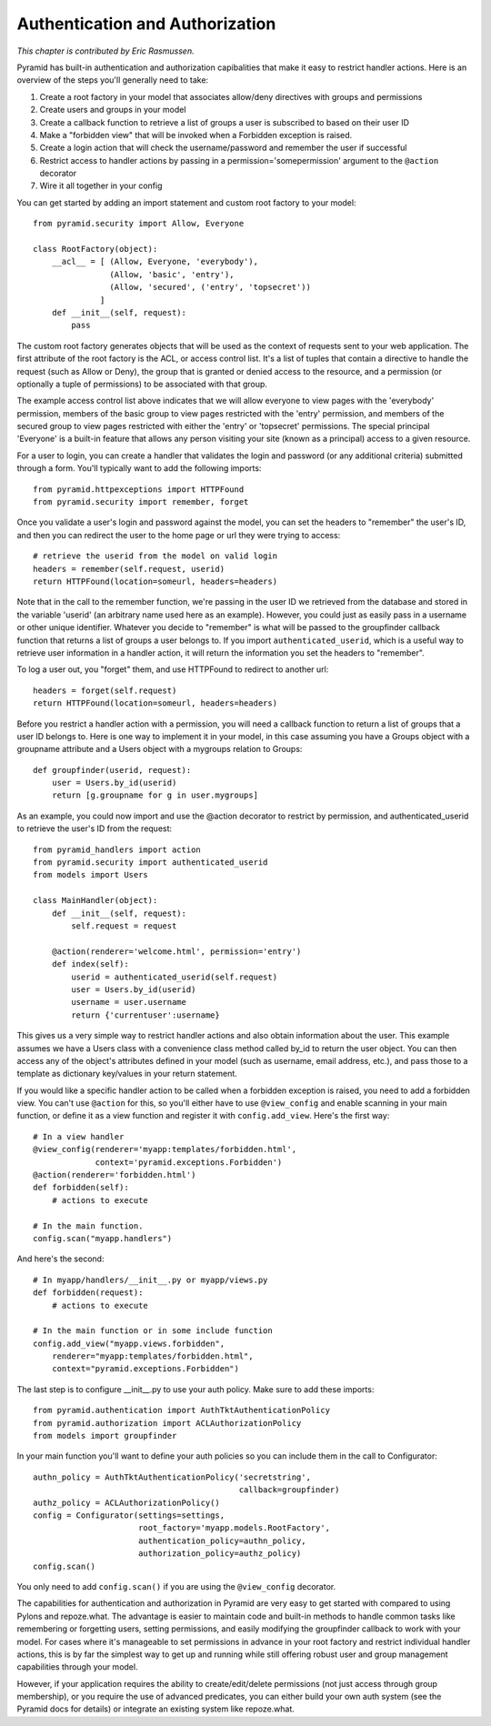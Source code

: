 Authentication and Authorization
%%%%%%%%%%%%%%%%%%%%%%%%%%%%%%%%

*This chapter is contributed by Eric Rasmussen.*

Pyramid has built-in authentication and authorization capibalities that make it
easy to restrict handler actions. Here is an overview of the steps you'll
generally need to take:

1) Create a root factory in your model that associates allow/deny directives
   with groups and permissions
2) Create users and groups in your model
3) Create a callback function to retrieve a list of groups a user is subscribed to based on their user ID
4) Make a "forbidden view" that will be invoked when a Forbidden exception is
   raised.
5) Create a login action that will check the username/password and remember the
   user if successful
6) Restrict access to handler actions by passing in a
   permission='somepermission' argument to the ``@action`` decorator
7) Wire it all together in your config

You can get started by adding an import statement and custom root factory to
your model::

    from pyramid.security import Allow, Everyone

    class RootFactory(object):
        __acl__ = [ (Allow, Everyone, 'everybody'),
                    (Allow, 'basic', 'entry'),
                    (Allow, 'secured', ('entry', 'topsecret'))
                  ]
        def __init__(self, request):
            pass

The custom root factory generates objects that will be used as the context of
requests sent to your web application. The first attribute of the root factory
is the ACL, or access control list. It's a list of tuples that contain a
directive to handle the request (such as Allow or Deny), the group that is
granted or denied access to the resource, and a permission (or optionally a
tuple of permissions) to be associated with that group. 

The example access control list above indicates that we will allow everyone to
view pages with the 'everybody' permission, members of the basic group to view
pages restricted with the 'entry' permission, and members of the secured group
to view pages restricted with either the 'entry' or 'topsecret' permissions.
The special principal 'Everyone' is a built-in feature that allows any person
visiting your site (known as a principal) access to a given resource.

For a user to login, you can create a handler that validates the login and
password (or any additional criteria) submitted through a form. You'll
typically want to add the following imports::

    from pyramid.httpexceptions import HTTPFound
    from pyramid.security import remember, forget
 
Once you validate a user's login and password against the model, you can set
the headers to "remember" the user's ID, and then you can redirect the user to
the home page or url they were trying to access::

    # retrieve the userid from the model on valid login
    headers = remember(self.request, userid)
    return HTTPFound(location=someurl, headers=headers)

Note that in the call to the remember function, we're passing in the user ID we
retrieved from the database and stored in the variable 'userid' (an arbitrary
name used here as an example). However, you could just as easily pass in a
username or other unique identifier. Whatever you decide to "remember" is what
will be passed to the groupfinder callback function that returns a list of
groups a user belongs to. If you import ``authenticated_userid``, which is a
useful way to retrieve user information in a handler action, it will return the
information you set the headers to "remember".

To log a user out, you "forget" them, and use HTTPFound to redirect to another
url::

    headers = forget(self.request)
    return HTTPFound(location=someurl, headers=headers)

Before you restrict a handler action with a permission, you will need a
callback function to return a list of groups that a user ID belongs to. Here is
one way to implement it in your model, in this case assuming you have a Groups
object with a groupname attribute and a Users object with a mygroups relation
to Groups::

    def groupfinder(userid, request):
        user = Users.by_id(userid)
        return [g.groupname for g in user.mygroups]

As an example, you could now import and use the @action decorator to restrict
by permission, and authenticated_userid to retrieve the user's ID from the
request::

    from pyramid_handlers import action
    from pyramid.security import authenticated_userid
    from models import Users

    class MainHandler(object):
        def __init__(self, request):
            self.request = request
    
        @action(renderer='welcome.html', permission='entry')
        def index(self):
            userid = authenticated_userid(self.request)
            user = Users.by_id(userid)
	    username = user.username
            return {'currentuser':username}

This gives us a very simple way to restrict handler actions and also obtain
information about the user. This example assumes we have a Users class with a
convenience class method called by_id to return the user object. You can then
access any of the object's attributes defined in your model (such as username,
email address, etc.), and pass those to a template as dictionary key/values in
your return statement.

If you would like a specific handler action to be called when a forbidden
exception is raised, you need to add a forbidden view. You can't use
``@action`` for this, so you'll either have to use ``@view_config`` and enable
scanning in your main function, or define it as a view function and register it
with ``config.add_view``. Here's the first way::

    # In a view handler
    @view_config(renderer='myapp:templates/forbidden.html',
                 context='pyramid.exceptions.Forbidden')
    @action(renderer='forbidden.html')
    def forbidden(self):
        # actions to execute

    # In the main function.
    config.scan("myapp.handlers")

And here's the second::

    # In myapp/handlers/__init__.py or myapp/views.py
    def forbidden(request):
        # actions to execute

    # In the main function or in some include function
    config.add_view("myapp.views.forbidden", 
        renderer="myapp:templates/forbidden.html",
        context="pyramid.exceptions.Forbidden")

The last step is to configure __init__.py to use your auth policy. Make sure to
add these imports::

    from pyramid.authentication import AuthTktAuthenticationPolicy
    from pyramid.authorization import ACLAuthorizationPolicy
    from models import groupfinder

In your main function you'll want to define your auth policies so you can
include them in the call to Configurator::

        authn_policy = AuthTktAuthenticationPolicy('secretstring', 
                                                   callback=groupfinder)
        authz_policy = ACLAuthorizationPolicy()
        config = Configurator(settings=settings, 
                              root_factory='myapp.models.RootFactory',
                              authentication_policy=authn_policy,
                              authorization_policy=authz_policy)
        config.scan()

You only need to add ``config.scan()`` if you are using the ``@view_config``
decorator.

The capabilities for authentication and authorization in Pyramid are very easy
to get started with compared to using Pylons and repoze.what. The advantage is
easier to maintain code and built-in methods to handle common tasks like
remembering or forgetting users, setting permissions, and easily modifying the
groupfinder callback to work with your model. For cases where it's manageable
to set permissions in advance in your root factory and restrict individual
handler actions, this is by far the simplest way to get up and running while
still offering robust user and group management capabilities through your
model. 

However, if your application requires the ability to create/edit/delete
permissions (not just access through group membership), or you require the use
of advanced predicates, you can either build your own auth system (see the
Pyramid docs for details) or integrate an existing system like repoze.what.
